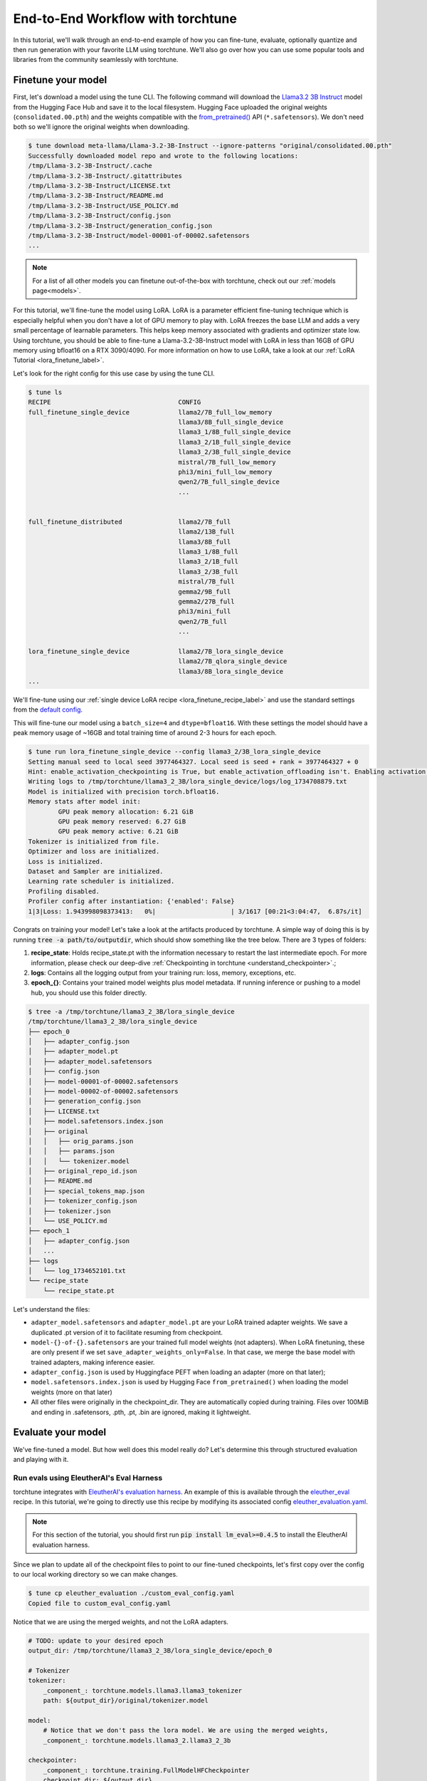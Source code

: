 .. _e2e_flow:

==================================
End-to-End Workflow with torchtune
==================================

In this tutorial, we'll walk through an end-to-end example of how you can fine-tune,
evaluate, optionally quantize and then run generation with your favorite LLM using
torchtune. We'll also go over how you can use some popular tools and libraries
from the community seamlessly with torchtune.

.. grid:: 2

    .. grid-item-card:: :octicon:`mortar-board;1em;` What this tutorial will cover:

      * Different type of recipes available in torchtune beyond fine-tuning
      * End-to-end example connecting all of these recipes
      * Different tools and libraries you can use with torchtune

    .. grid-item-card:: :octicon:`list-unordered;1em;` Prerequisites

      * Be familiar with the :ref:`overview of torchtune<overview_label>`
      * Make sure to :ref:`install torchtune<install_label>`
      * Concepts such as :ref:`configs <config_tutorial_label>` and
        :ref:`checkpoints <understand_checkpointer>`


Finetune your model
-------------------

First, let's download a model using the tune CLI. The following command will download the `Llama3.2 3B Instruct <https://ai.meta.com/blog/llama-3-2-connect-2024-vision-edge-mobile-devices/>`_
model from the Hugging Face Hub and save it to the local filesystem. Hugging Face uploaded the original
weights (``consolidated.00.pth``) and the weights compatible with the `from_pretrained() <https://huggingface.co/docs/huggingface_hub/main/en/guides/integrations#frompretrained>`_ API (``*.safetensors``).
We don't need both so we'll ignore the original weights when downloading.

.. code-block:: text

    $ tune download meta-llama/Llama-3.2-3B-Instruct --ignore-patterns "original/consolidated.00.pth"
    Successfully downloaded model repo and wrote to the following locations:
    /tmp/Llama-3.2-3B-Instruct/.cache
    /tmp/Llama-3.2-3B-Instruct/.gitattributes
    /tmp/Llama-3.2-3B-Instruct/LICENSE.txt
    /tmp/Llama-3.2-3B-Instruct/README.md
    /tmp/Llama-3.2-3B-Instruct/USE_POLICY.md
    /tmp/Llama-3.2-3B-Instruct/config.json
    /tmp/Llama-3.2-3B-Instruct/generation_config.json
    /tmp/Llama-3.2-3B-Instruct/model-00001-of-00002.safetensors
    ...

.. note::

    For a list of all other models you can finetune out-of-the-box with torchtune, check out
    our :ref:`models page<models>`.

For this tutorial, we'll fine-tune the model using LoRA. LoRA is a parameter efficient fine-tuning
technique which is especially helpful when you don't have a lot of GPU memory to play with. LoRA
freezes the base LLM and adds a very small percentage of learnable parameters. This helps keep
memory associated with gradients and optimizer state low. Using torchtune, you should be able to
fine-tune a Llama-3.2-3B-Instruct model with LoRA in less than 16GB of GPU memory using bfloat16 on a
RTX 3090/4090. For more information on how to use LoRA, take a look at our
:ref:`LoRA Tutorial <lora_finetune_label>`.

Let's look for the right config for this use case by using the tune CLI.

.. code-block:: text

    $ tune ls
    RECIPE                                  CONFIG
    full_finetune_single_device             llama2/7B_full_low_memory
                                            llama3/8B_full_single_device
                                            llama3_1/8B_full_single_device
                                            llama3_2/1B_full_single_device
                                            llama3_2/3B_full_single_device
                                            mistral/7B_full_low_memory
                                            phi3/mini_full_low_memory
                                            qwen2/7B_full_single_device
                                            ...


    full_finetune_distributed               llama2/7B_full
                                            llama2/13B_full
                                            llama3/8B_full
                                            llama3_1/8B_full
                                            llama3_2/1B_full
                                            llama3_2/3B_full
                                            mistral/7B_full
                                            gemma2/9B_full
                                            gemma2/27B_full
                                            phi3/mini_full
                                            qwen2/7B_full
                                            ...

    lora_finetune_single_device             llama2/7B_lora_single_device
                                            llama2/7B_qlora_single_device
                                            llama3/8B_lora_single_device
    ...


We'll fine-tune using our
:ref:`single device LoRA recipe <lora_finetune_recipe_label>`
and use the standard settings from the
`default config <https://github.com/pytorch/torchtune/blob/main/recipes/configs/llama3_2/3B_lora_single_device.yaml>`_.

This will fine-tune our model using a ``batch_size=4`` and ``dtype=bfloat16``. With these settings the model
should have a peak memory usage of ~16GB and total training time of around 2-3 hours for each epoch.

.. code-block:: text

    $ tune run lora_finetune_single_device --config llama3_2/3B_lora_single_device
    Setting manual seed to local seed 3977464327. Local seed is seed + rank = 3977464327 + 0
    Hint: enable_activation_checkpointing is True, but enable_activation_offloading isn't. Enabling activation offloading should reduce memory further.
    Writing logs to /tmp/torchtune/llama3_2_3B/lora_single_device/logs/log_1734708879.txt
    Model is initialized with precision torch.bfloat16.
    Memory stats after model init:
            GPU peak memory allocation: 6.21 GiB
            GPU peak memory reserved: 6.27 GiB
            GPU peak memory active: 6.21 GiB
    Tokenizer is initialized from file.
    Optimizer and loss are initialized.
    Loss is initialized.
    Dataset and Sampler are initialized.
    Learning rate scheduler is initialized.
    Profiling disabled.
    Profiler config after instantiation: {'enabled': False}
    1|3|Loss: 1.943998098373413:   0%|                    | 3/1617 [00:21<3:04:47,  6.87s/it]

Congrats on training your model! Let's take a look at the artifacts produced by torchtune. A simple way of doing this is by running :code:`tree -a path/to/outputdir`, which should show something like the tree below.
There are 3 types of folders:

1) **recipe_state**: Holds recipe_state.pt with the information necessary to restart the last intermediate epoch. For more information, please check our deep-dive :ref:`Checkpointing in torchtune <understand_checkpointer>`.;
2) **logs**: Contains all the logging output from your training run: loss, memory, exceptions, etc.
3) **epoch_{}**: Contains your trained model weights plus model metadata. If running inference or pushing to a model hub, you should use this folder directly.


.. code-block:: text

    $ tree -a /tmp/torchtune/llama3_2_3B/lora_single_device
    /tmp/torchtune/llama3_2_3B/lora_single_device
    ├── epoch_0
    │   ├── adapter_config.json
    │   ├── adapter_model.pt
    │   ├── adapter_model.safetensors
    │   ├── config.json
    │   ├── model-00001-of-00002.safetensors
    │   ├── model-00002-of-00002.safetensors
    │   ├── generation_config.json
    │   ├── LICENSE.txt
    │   ├── model.safetensors.index.json
    │   ├── original
    │   │   ├── orig_params.json
    │   │   ├── params.json
    │   │   └── tokenizer.model
    │   ├── original_repo_id.json
    │   ├── README.md
    │   ├── special_tokens_map.json
    │   ├── tokenizer_config.json
    │   ├── tokenizer.json
    │   └── USE_POLICY.md
    ├── epoch_1
    │   ├── adapter_config.json
    │   ...
    ├── logs
    │   └── log_1734652101.txt
    └── recipe_state
        └── recipe_state.pt

Let's understand the files:

- ``adapter_model.safetensors`` and ``adapter_model.pt`` are your LoRA trained adapter weights. We save a duplicated .pt version of it to facilitate resuming from checkpoint.
- ``model-{}-of-{}.safetensors`` are your trained full model weights (not adapters). When LoRA finetuning, these are only present if we set ``save_adapter_weights_only=False``. In that case, we merge the base model with trained adapters, making inference easier.
- ``adapter_config.json`` is used by Huggingface PEFT when loading an adapter (more on that later);
- ``model.safetensors.index.json`` is used by Hugging Face ``from_pretrained()`` when loading the model weights (more on that later)
- All other files were originally in the checkpoint_dir. They are automatically copied during training. Files over 100MiB and ending in .safetensors, .pth, .pt, .bin are ignored, making it lightweight.

Evaluate your model
-------------------

We've fine-tuned a model. But how well does this model really do? Let's determine this through structured evaluation and playing with it.

.. _eval_harness_label:

Run evals using EleutherAI's Eval Harness
~~~~~~~~~~~~~~~~~~~~~~~~~~~~~~~~~~~~~~~~~~

.. TODO (SalmanMohammadi) ref eval recipe docs

torchtune integrates with
`EleutherAI's evaluation harness <https://github.com/EleutherAI/lm-evaluation-harness>`_.
An example of this is available through the
`eleuther_eval <https://github.com/pytorch/torchtune/blob/main/recipes/eleuther_eval.py>`_ recipe. In this tutorial, we're going to directly use this recipe by
modifying its associated config `eleuther_evaluation.yaml <https://github.com/pytorch/torchtune/blob/main/recipes/configs/eleuther_evaluation.yaml>`_.

.. note::
    For this section of the tutorial, you should first run :code:`pip install lm_eval>=0.4.5`
    to install the EleutherAI evaluation harness.

Since we plan to update all of the checkpoint files to point to our fine-tuned checkpoints,
let's first copy over the config to our local working directory so we can make changes.

.. code-block:: bash

    $ tune cp eleuther_evaluation ./custom_eval_config.yaml
    Copied file to custom_eval_config.yaml

Notice that we are using the merged weights, and not the LoRA adapters.

.. code-block:: yaml

    # TODO: update to your desired epoch
    output_dir: /tmp/torchtune/llama3_2_3B/lora_single_device/epoch_0

    # Tokenizer
    tokenizer:
        _component_: torchtune.models.llama3.llama3_tokenizer
        path: ${output_dir}/original/tokenizer.model

    model:
        # Notice that we don't pass the lora model. We are using the merged weights,
        _component_: torchtune.models.llama3_2.llama3_2_3b

    checkpointer:
        _component_: torchtune.training.FullModelHFCheckpointer
        checkpoint_dir: ${output_dir}
        checkpoint_files: [
            model-00001-of-00002.safetensors,
            model-00002-of-00002.safetensors,
        ]
        output_dir: ${output_dir}
        model_type: LLAMA3_2

    ### OTHER PARAMETERS -- NOT RELATED TO THIS CHECKPOINT

    # Environment
    device: cuda
    dtype: bf16
    seed: 1234 # It is not recommended to change this seed, b/c it matches EleutherAI's default seed

    # EleutherAI specific eval args
    tasks: ["truthfulqa_mc2"]
    limit: null
    max_seq_length: 4096
    batch_size: 8
    enable_kv_cache: True

    # Quantization specific args
    quantizer: null

For this tutorial we'll use the `truthfulqa_mc2 <https://github.com/sylinrl/TruthfulQA>`_ task from the harness.

This task measures a model's propensity to be truthful when answering questions and
measures the model's zero-shot accuracy on a question followed by one or more true
responses and one or more false responses.

.. code-block:: text

    $ tune run eleuther_eval --config ./custom_eval_config.yaml
    [evaluator.py:324] Running loglikelihood requests
    ...

Generate some output
~~~~~~~~~~~~~~~~~~~~

We've run some evaluations and the model seems to be doing well. But does it really
generate meaningful text for the prompts you care about? Let's find out!

For this, we'll use the
`generate recipe <https://github.com/pytorch/torchtune/blob/main/recipes/generate.py>`_
and the associated
`config <https://github.com/pytorch/torchtune/blob/main/recipes/configs/generation.yaml>`_.

Let's first copy over the config to our local working directory so we can make changes.

.. code-block:: text

    $ tune cp generation ./custom_generation_config.yaml
    Copied file to custom_generation_config.yaml
    $ mkdir /tmp/torchtune/llama3_2_3B/lora_single_device/out

Let's modify ``custom_generation_config.yaml`` to include the following changes. Again, you only need
 to replace two fields: ``output_dir`` and ``checkpoint_files``

.. code-block:: yaml

    checkpoint_dir: /tmp/torchtune/llama3_2_3B/lora_single_device/epoch_0
    output_dir: /tmp/torchtune/llama3_2_3B/lora_single_device/out

    # Tokenizer
    tokenizer:
        _component_: torchtune.models.llama3.llama3_tokenizer
        path: ${checkpoint_dir}/original/tokenizer.model
        prompt_template: null

    model:
        # Notice that we don't pass the lora model. We are using the merged weights,
        _component_: torchtune.models.llama3_2.llama3_2_3b

    checkpointer:
        _component_: torchtune.training.FullModelHFCheckpointer
        checkpoint_dir: ${checkpoint_dir}
        checkpoint_files: [
            model-00001-of-00002.safetensors,
            model-00002-of-00002.safetensors,
        ]
        output_dir: ${output_dir}
        model_type: LLAMA3_2

    ### OTHER PARAMETERS -- NOT RELATED TO THIS CHECKPOINT

    device: cuda
    dtype: bf16

    seed: 1234

    # Generation arguments; defaults taken from gpt-fast
    prompt:
      system: null
      user: "Tell me a joke. "
    max_new_tokens: 300
    temperature: 0.6 # 0.8 and 0.6 are popular values to try
    top_k: 300

    enable_kv_cache: True

    quantizer: null

Once the config is updated, let's kick off generation! We'll use the
default settings for sampling with ``top_k=300`` and a
``temperature=0.8``. These parameters control how the probabilities for
sampling are computed. We recommend inspecting the model with these before playing around with
these parameters.

.. code-block:: text

    $ tune run generate --config ./custom_generation_config.yaml prompt.user="Tell me a joke. "
    Tell me a joke. Here's a joke for you:

    What do you call a fake noodle?

    An impasta!

Introduce some quantization
~~~~~~~~~~~~~~~~~~~~~~~~~~~

We rely on `torchao <https://github.com/pytorch-labs/ao>`_ for `post-training quantization <https://github.com/pytorch/ao/tree/main/torchao/quantization#quantization>`_.
To quantize the fine-tuned model after installing torchao we can run the following command::

  # we also support `int8_weight_only()` and `int8_dynamic_activation_int8_weight()`, see
  # https://github.com/pytorch/ao/tree/main/torchao/quantization#other-available-quantization-techniques
  # for a full list of techniques that we support
  from torchao.quantization.quant_api import quantize_, int4_weight_only
  quantize_(model, int4_weight_only())

After quantization, we rely on torch.compile for speedups. For more details, please see `this example usage <https://github.com/pytorch/ao/blob/main/torchao/quantization/README.md#quantization-flow-example>`_.

torchao also provides `this table <https://github.com/pytorch/ao#inference>`_ listing performance and accuracy results for ``llama2`` and ``llama3``.

For Llama models, you can run generation directly in torchao on the quantized model using their ``generate.py`` script as
discussed in `this readme <https://github.com/pytorch/ao/tree/main/torchao/_models/llama>`_. This way you can compare your own results
to those in the previously-linked table.

.. _use_model_in_wild:

Use your model in the wild
--------------------------

Let's say we're happy with how our model is performing at this point - we want to do something with it! Productionize it for serving, publish on the Hugging Face Hub, etc.
Since we handle checkpoint conversion, you can directly work with standard formats.

Use with Hugging Face ``from_pretrained()``
~~~~~~~~~~~~~~~~~~~~~~~~~~~~~~~~~~~~~~~~~~~~

**Case 1: Hugging Face using base model + trained adapters**

Here we load the base model from Hugging Face model hub. Then we load the adapters on top of it using `PeftModel <https://huggingface.co/docs/peft/v0.6.1/en/package_reference/peft_model>`_.
It will look for the files ``adapter_model.safetensors`` for the weights and ``adapter_config.json`` for where to insert them.

.. code-block:: python

    from peft import PeftModel
    from transformers import AutoModelForCausalLM, AutoTokenizer

    #TODO: update it to your chosen epoch
    trained_model_path = "/tmp/torchtune/llama3_2_3B/lora_single_device/epoch_0"

    # Define the model and adapter paths
    original_model_name = "meta-llama/Llama-3.2-1B-Instruct"

    model = AutoModelForCausalLM.from_pretrained(original_model_name)

    # huggingface will look for adapter_model.safetensors and adapter_config.json
    peft_model = PeftModel.from_pretrained(model, trained_model_path)

    # Load the tokenizer
    tokenizer = AutoTokenizer.from_pretrained(original_model_name)

    # Function to generate text
    def generate_text(model, tokenizer, prompt, max_length=50):
        inputs = tokenizer(prompt, return_tensors="pt")
        outputs = model.generate(**inputs, max_length=max_length)
        return tokenizer.decode(outputs[0], skip_special_tokens=True)

    prompt = "tell me a joke: '"
    print("Base model output:", generate_text(peft_model, tokenizer, prompt))

**Case 2: Hugging Face using merged weights**

In this case, Hugging Face will check in ``model.safetensors.index.json`` for which files it should load.

.. code-block:: python

    from transformers import AutoModelForCausalLM, AutoTokenizer

    #TODO: update it to your chosen epoch
    trained_model_path = "/tmp/torchtune/llama3_2_3B/lora_single_device/epoch_0"

    model = AutoModelForCausalLM.from_pretrained(
        pretrained_model_name_or_path=trained_model_path,
    )

    # Load the tokenizer
    tokenizer = AutoTokenizer.from_pretrained(trained_model_path, safetensors=True)


    # Function to generate text
    def generate_text(model, tokenizer, prompt, max_length=50):
        inputs = tokenizer(prompt, return_tensors="pt")
        outputs = model.generate(**inputs, max_length=max_length)
        return tokenizer.decode(outputs[0], skip_special_tokens=True)


    prompt = "Complete the sentence: 'Once upon a time...'"
    print("Base model output:", generate_text(model, tokenizer, prompt))

Use with vLLM
~~~~~~~~~~~~~

`vLLM <https://docs.vllm.ai/en/latest/>`_ is a fast and easy-to-use library for LLM inference and serving. They include a lot of awesome features like
state-of-the-art serving throughput, continuous batching of incoming requests, quantization, and speculative decoding.

The library will load any .safetensors file. Since we already merged the full model weights and adapter weights, we can safely delete the
adapter weights (or move them) so that vLLM doesn't get confused by those files.

.. code-block:: python

    rm /tmp/torchtune/llama3_2_3B/lora_single_device/base_model/adapter_model.safetensors

Now we can run the following script:

.. code-block:: python

    from vllm import LLM, SamplingParams

    def print_outputs(outputs):
        for output in outputs:
            prompt = output.prompt
            generated_text = output.outputs[0].text
            print(f"Prompt: {prompt!r}, Generated text: {generated_text!r}")
        print("-" * 80)

    #TODO: update it to your chosen epoch
    llm = LLM(
        model="/tmp/torchtune/llama3_2_3B/lora_single_device/epoch_0",
        load_format="safetensors",
        kv_cache_dtype="auto",
    )
    sampling_params = SamplingParams(max_tokens=16, temperature=0.5)

    conversation = [
        {"role": "system", "content": "You are a helpful assistant"},
        {"role": "user", "content": "Hello"},
        {"role": "assistant", "content": "Hello! How can I assist you today?"},
        {
            "role": "user",
            "content": "Write an essay about the importance of higher education.",
        },
    ]
    outputs = llm.chat(conversation, sampling_params=sampling_params, use_tqdm=False)
    print_outputs(outputs)

Upload your model to the Hugging Face Hub
~~~~~~~~~~~~~~~~~~~~~~~~~~~~~~~~~~~~~~~~~~

Your new model is working great and you want to share it with the world. The easiest way to do this
is utilizing the `huggingface_hub <https://huggingface.co/docs/huggingface_hub/guides/upload>`_.

.. code-block:: python

    import huggingface_hub
    api = huggingface_hub.HfApi()

    #TODO: update it to your chosen epoch
    trained_model_path = "/tmp/torchtune/llama3_2_3B/lora_single_device/epoch_0"

    username = huggingface_hub.whoami()["name"]
    repo_name = "my-model-trained-with-torchtune"

    # if the repo doesn't exist
    repo_id = huggingface_hub.create_repo(repo_name).repo_id

    # if it already exists
    repo_id = f"{username}/{repo_name}"

    api.upload_folder(
        folder_path=trained_model_path,
        repo_id=repo_id,
        repo_type="model",
        create_pr=False
    )

If you prefer, you can also try the cli version `huggingface-cli upload <https://huggingface.co/docs/huggingface_hub/en/guides/cli#huggingface-cli-upload>`_.

|

Hopefully this tutorial gave you some insights into how you can use torchtune for
your own workflows. Happy Tuning!
